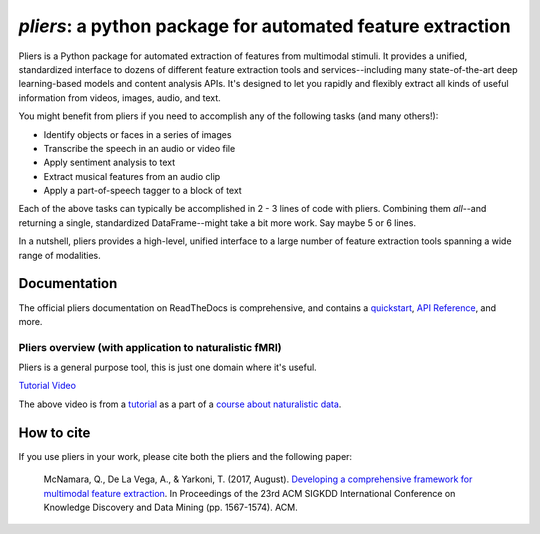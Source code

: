 *pliers*: a python package for automated feature extraction
===========================================================

|PyPI version fury.io| |pytest| |Coverage Status| |docs|
|DOI:10.1145/3097983.3098075|


Pliers is a Python package for automated extraction of features from
multimodal stimuli. It provides a unified, standardized interface to
dozens of different feature extraction tools and services--including
many state-of-the-art deep learning-based models and content analysis
APIs. It's designed to let you rapidly and flexibly extract all kinds of
useful information from videos, images, audio, and text.

You might benefit from pliers if you need to accomplish any of the
following tasks (and many others!):

-  Identify objects or faces in a series of images
-  Transcribe the speech in an audio or video file
-  Apply sentiment analysis to text
-  Extract musical features from an audio clip
-  Apply a part-of-speech tagger to a block of text

Each of the above tasks can typically be accomplished in 2 - 3 lines of
code with pliers. Combining them *all*--and returning a single,
standardized DataFrame--might take a bit more
work. Say maybe 5 or 6 lines.

In a nutshell, pliers provides a high-level, unified interface to a
large number of feature extraction tools spanning a wide range of
modalities.

Documentation
-------------

The official pliers documentation on ReadTheDocs is comprehensive, and contains a
`quickstart <https://pliers.readthedocs.io/en/latest/quickstart.html>`__,
`API Reference <https://pliers.readthedocs.io/en/latest/reference.html>`__, and more.

Pliers overview (with application to naturalistic fMRI)
~~~~~~~~~~~~~~~~~~~~~~~~~~~~~~~~~~~~~~~~~~~~~~~~~~~~~~~

Pliers is a general purpose tool, this is just one domain where it's useful.

.. raw:: html

   <iframe width="560" height="315" src="https://www.youtube.com/embed/4mQjtyQPu_c" title="YouTube video player" frameborder="0" allow="accelerometer; autoplay; clipboard-write; encrypted-media; gyroscope; picture-in-picture" allowfullscreen></iframe>

`Tutorial Video <https://www.youtube.com/watch?v=4mQjtyQPu_c>`__

The above video is from a `tutorial <https://naturalistic-data.org/content/Pliers_Tutorial.html>`__
as a part of a `course about naturalistic data <https://naturalistic-data.org/>`__.

How to cite
-----------

If you use pliers in your work, please cite both the pliers and the following paper:

   McNamara, Q., De La Vega, A., & Yarkoni, T. (2017, August).
   `Developing a comprehensive framework for multimodal feature
   extraction <https://dl.acm.org/citation.cfm?id=3098075>`__. In
   Proceedings of the 23rd ACM SIGKDD International Conference on
   Knowledge Discovery and Data Mining (pp. 1567-1574). ACM.

.. |PyPI version fury.io| image:: https://badge.fury.io/py/pliers.svg
   :target: https://pypi.python.org/pypi/pliers/
.. |pytest| image:: https://github.com/PsychoinformaticsLab/pliers/actions/workflows/python-package.yml/badge.svg
.. |Coverage Status| image:: https://codecov.io/gh/PsychoinformaticsLab/pliers/branch/master/graph/badge.svg?token=ShZRZ9aqZv 
   :target: https://codecov.io/gh/PsychoinformaticsLab/pliers
.. |DOI:10.1145/3097983.3098075| image:: https://zenodo.org/badge/DOI/10.1145/3097983.3098075.svg
   :target: https://doi.org/10.1145/3097983.3098075
.. |docs| image:: https://readthedocs.org/projects/pliers/badge/?version=latest
    :target: https://pliers.readthedocs.io/en/latest/?badge=latest
    :alt: Documentation Status
